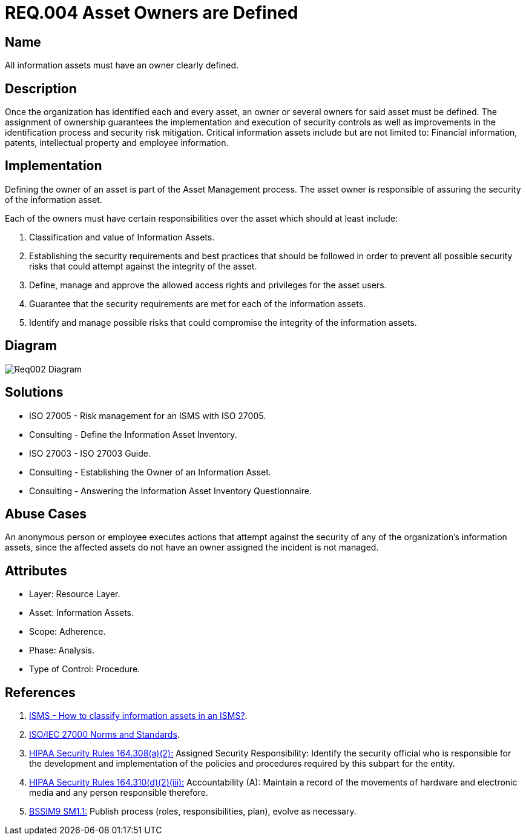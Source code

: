 :slug: rules/004/
:category: information-assets
:description: This document contains the details of the security requirements related to a company's information assets. Each and every single information asset must have an owner or owners in order to assure the correct execution of the implemented security controls.
:keywords: Requirement, Security, Assets, Information, Assignment, Responsible.
:rules: yes
:extended: yes

= REQ.004 Asset Owners are Defined

== Name

All information assets must have an owner clearly defined.

== Description

Once the organization
has identified each and every asset,
an owner or several owners for said asset must be defined.
The assignment of ownership guarantees
the implementation and execution of security controls
as well as improvements in the identification process
and security risk mitigation.
Critical information assets include but are not limited to:
Financial information, patents, intellectual property
and employee information.

== Implementation

Defining the owner of an asset
is part of the Asset Management process.
The asset owner
is responsible of assuring the security of the information asset.

Each of the owners must have
certain responsibilities over the asset
which should at least include:

. Classification and value of Information Assets.

. Establishing the security requirements and best practices
that should be followed
in order to prevent all possible security risks
that could attempt against the integrity of the asset.

. Define, manage and approve
the allowed access rights and privileges for the asset users.

. Guarantee that the security requirements
are met for each of the information assets.

. Identify and manage possible risks
that could compromise the integrity of the information assets.

== Diagram

image::diag1-req002.png[Req002 Diagram]

== Solutions

* ISO 27005 - Risk management for an ISMS with ISO 27005.

* Consulting - Define the Information Asset Inventory.

* ISO 27003 - ​ISO 27003 Guide.

* Consulting - Establishing the Owner of an Information Asset.

* Consulting - Answering the Information Asset Inventory Questionnaire.

== Abuse Cases

An anonymous person or employee
executes actions that attempt against
the security of any of the organization’s information assets,
since the affected assets do not have an owner assigned
the incident is not managed.

== Attributes

* Layer: Resource Layer.

* Asset: Information Assets.

* Scope: Adherence.

* Phase: Analysis.

* Type of Control: Procedure.

== References

. [[r1]] link:http://www.pmg-ssi.com/2015/05/como-clasificar-los-activos-de-seguridad-en-un-sgsi/[ISMS - How to classify information assets in an ISMS?].

. [[r2]] link:https://www.iso.org/isoiec-27001-information-security.html[ISO/IEC 27000 Norms and Standards].

. [[r3]] link:https://www.law.cornell.edu/cfr/text/45/164.308[+HIPAA Security Rules+ 164.308(a)(2):]
Assigned Security Responsibility: Identify the security official
who is responsible for the development and implementation
of the policies and procedures required by this subpart for the entity.

. [[r4]] link:https://www.law.cornell.edu/cfr/text/45/164.310[+HIPAA Security Rules+ 164.310(d)(2)(iii):]
Accountability (A): Maintain a record of the movements of hardware
and electronic media and any person responsible therefore.

. [[r5]] link:https://www.bsimm.com/framework/governance/software-security-metrics-strategy.html[+BSSIM9+ SM1.1:]
Publish process (roles, responsibilities, plan), evolve as necessary.
